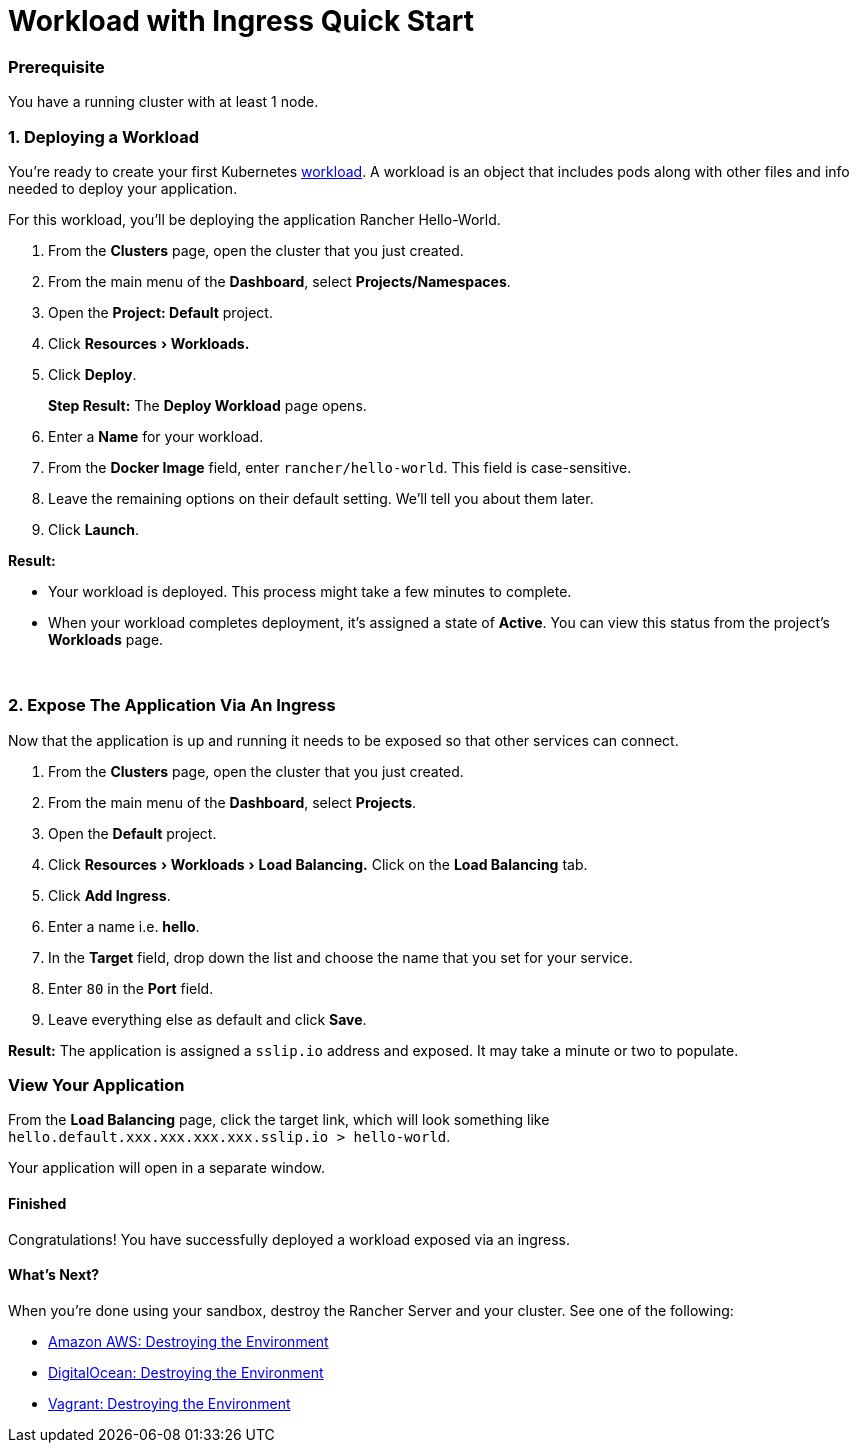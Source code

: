 = Workload with Ingress Quick Start
:experimental:

=== Prerequisite

You have a running cluster with at least 1 node.

=== 1. Deploying a Workload

You're ready to create your first Kubernetes https://kubernetes.io/docs/concepts/workloads/[workload]. A workload is an object that includes pods along with other files and info needed to deploy your application.

For this workload, you'll be deploying the application Rancher Hello-World.

. From the *Clusters* page, open the cluster that you just created.
. From the main menu of the *Dashboard*, select *Projects/Namespaces*.
. Open the *Project: Default* project.
. Click menu:Resources[Workloads.]
. Click *Deploy*.
+
*Step Result:* The *Deploy Workload* page opens.

. Enter a *Name* for your workload.
. From the *Docker Image* field, enter `rancher/hello-world`. This field is case-sensitive.
. Leave the remaining options on their default setting. We'll tell you about them later.
. Click *Launch*.

*Result:*

* Your workload is deployed. This process might take a few minutes to complete.
* When your workload completes deployment, it's assigned a state of *Active*. You can view this status from the project's *Workloads* page.

{blank} +

=== 2. Expose The Application Via An Ingress

Now that the application is up and running it needs to be exposed so that other services can connect.

. From the *Clusters* page, open the cluster that you just created.
. From the main menu of the *Dashboard*, select *Projects*.
. Open the *Default* project.
. Click menu:Resources[Workloads > Load Balancing.] Click on the *Load Balancing* tab.
. Click *Add Ingress*.
. Enter a name i.e. *hello*.
. In the *Target* field, drop down the list and choose the name that you set for your service.
. Enter `80` in the *Port* field.
. Leave everything else as default and click *Save*.

*Result:*  The application is assigned a `sslip.io` address and exposed. It may take a minute or two to populate.

=== View Your Application

From the *Load Balancing* page, click the target link, which will look something like `hello.default.xxx.xxx.xxx.xxx.sslip.io > hello-world`.

Your application will open in a separate window.

==== Finished

Congratulations! You have successfully deployed a workload exposed via an ingress.

==== What's Next?

When you're done using your sandbox, destroy the Rancher Server and your cluster. See one of the following:

* link:../deploy-rancher-manager/aws.adoc#destroying-the-environment[Amazon AWS: Destroying the Environment]
* link:../deploy-rancher-manager/digitalocean.adoc#destroying-the-environment[DigitalOcean: Destroying the Environment]
* link:../deploy-rancher-manager/vagrant.adoc#destroying-the-environment[Vagrant: Destroying the Environment]
